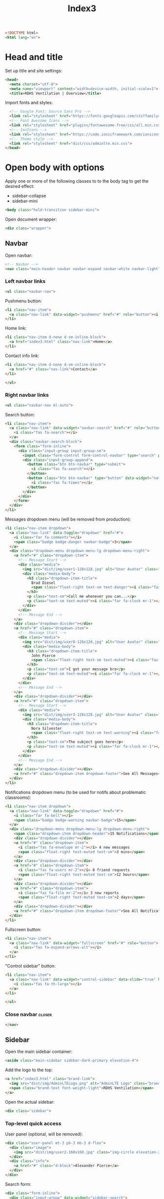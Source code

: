 #+TITLE: Index3
#+TAGS: closer
#+PROPERTY: header-args :tangle yes

#+begin_src html
<!DOCTYPE html>
<html lang="en">
#+end_src

* Head and title
Set up title and site settings:
#+begin_src html
<head>
  <meta charset="utf-8">
  <meta name="viewport" content="width=device-width, initial-scale=1">
  <title>RDHS Ventilation | Overview</title>
#+end_src

Import fonts and styles:
#+begin_src  html
  <!-- Google Font: Source Sans Pro -->
  <link rel="stylesheet" href="https://fonts.googleapis.com/css?family=Source+Sans+Pro:300,400,400i,700&display=fallback">
  <!-- Font Awesome Icons -->
  <link rel="stylesheet" href="plugins/fontawesome-free/css/all.min.css">
  <!-- IonIcons -->
  <link rel="stylesheet" href="https://code.ionicframework.com/ionicons/2.0.1/css/ionicons.min.css">
  <!-- Theme style -->
  <link rel="stylesheet" href="dist/css/adminlte.min.css">
</head>
#+end_src

* Open body with options
Apply one or more of the following classes to to the body tag
to get the desired effect:
- sidebar-collapse
- sidebar-mini
#+begin_src html
<body class="hold-transition sidebar-mini">
#+end_src

Open document wrapper:
#+begin_src html
<div class="wrapper">
#+end_src

** Navbar
Open navbar:
#+begin_src html
  <!-- Navbar -->
  <nav class="main-header navbar navbar-expand navbar-white navbar-light">
#+end_src

*** Left navbar links
#+begin_src html
    <ul class="navbar-nav">
#+end_src

Pushmenu button:
#+begin_src html
      <li class="nav-item">
        <a class="nav-link" data-widget="pushmenu" href="#" role="button"><i class="fas fa-bars"></i></a>
      </li>
#+end_src

Home link:
#+begin_src html
      <li class="nav-item d-none d-sm-inline-block">
        <a href="index3.html" class="nav-link">Home</a>
      </li>
#+end_src

Contact info link:
#+begin_src html
      <li class="nav-item d-none d-sm-inline-block">
        <a href="#" class="nav-link">Contact</a>
      </li>
#+end_src

#+begin_src html
    </ul>
#+end_src

*** Right navbar links
#+begin_src html
    <ul class="navbar-nav ml-auto">
#+end_src

Search button:
#+begin_src html
      <li class="nav-item">
        <a class="nav-link" data-widget="navbar-search" href="#" role="button">
          <i class="fas fa-search"></i>
        </a>
        <div class="navbar-search-block">
          <form class="form-inline">
            <div class="input-group input-group-sm">
              <input class="form-control form-control-navbar" type="search" placeholder="Search" aria-label="Search">
              <div class="input-group-append">
                <button class="btn btn-navbar" type="submit">
                  <i class="fas fa-search"></i>
                </button>
                <button class="btn btn-navbar" type="button" data-widget="navbar-search">
                  <i class="fas fa-times"></i>
                </button>
              </div>
            </div>
          </form>
        </div>
      </li>
#+end_src

Messages dropdown menu (will be removed from production):
#+begin_src html
      <li class="nav-item dropdown">
        <a class="nav-link" data-toggle="dropdown" href="#">
          <i class="far fa-comments"></i>
          <span class="badge badge-danger navbar-badge">3</span>
        </a>
        <div class="dropdown-menu dropdown-menu-lg dropdown-menu-right">
          <a href="#" class="dropdown-item">
            <!-- Message Start -->
            <div class="media">
              <img src="dist/img/user1-128x128.jpg" alt="User Avatar" class="img-size-50 mr-3 img-circle">
              <div class="media-body">
                <h3 class="dropdown-item-title">
                  Brad Diesel
                  <span class="float-right text-sm text-danger"><i class="fas fa-star"></i></span>
                </h3>
                <p class="text-sm">Call me whenever you can...</p>
                <p class="text-sm text-muted"><i class="far fa-clock mr-1"></i> 4 Hours Ago</p>
              </div>
            </div>
            <!-- Message End -->
          </a>
          <div class="dropdown-divider"></div>
          <a href="#" class="dropdown-item">
            <!-- Message Start -->
            <div class="media">
              <img src="dist/img/user8-128x128.jpg" alt="User Avatar" class="img-size-50 img-circle mr-3">
              <div class="media-body">
                <h3 class="dropdown-item-title">
                  John Pierce
                  <span class="float-right text-sm text-muted"><i class="fas fa-star"></i></span>
                </h3>
                <p class="text-sm">I got your message bro</p>
                <p class="text-sm text-muted"><i class="far fa-clock mr-1"></i> 4 Hours Ago</p>
              </div>
            </div>
            <!-- Message End -->
          </a>
          <div class="dropdown-divider"></div>
          <a href="#" class="dropdown-item">
            <!-- Message Start -->
            <div class="media">
              <img src="dist/img/user3-128x128.jpg" alt="User Avatar" class="img-size-50 img-circle mr-3">
              <div class="media-body">
                <h3 class="dropdown-item-title">
                  Nora Silvester
                  <span class="float-right text-sm text-warning"><i class="fas fa-star"></i></span>
                </h3>
                <p class="text-sm">The subject goes here</p>
                <p class="text-sm text-muted"><i class="far fa-clock mr-1"></i> 4 Hours Ago</p>
              </div>
            </div>
            <!-- Message End -->
          </a>
          <div class="dropdown-divider"></div>
          <a href="#" class="dropdown-item dropdown-footer">See All Messages</a>
        </div>
      </li>
#+end_src

Notifications dropdown menu (to be used for notifs about problematic classrooms):
#+begin_src html
      <li class="nav-item dropdown">
        <a class="nav-link" data-toggle="dropdown" href="#">
          <i class="far fa-bell"></i>
          <span class="badge badge-warning navbar-badge">15</span>
        </a>
        <div class="dropdown-menu dropdown-menu-lg dropdown-menu-right">
          <span class="dropdown-item dropdown-header">15 Notifications</span>
          <div class="dropdown-divider"></div>
          <a href="#" class="dropdown-item">
            <i class="fas fa-envelope mr-2"></i> 4 new messages
            <span class="float-right text-muted text-sm">3 mins</span>
          </a>
          <div class="dropdown-divider"></div>
          <a href="#" class="dropdown-item">
            <i class="fas fa-users mr-2"></i> 8 friend requests
            <span class="float-right text-muted text-sm">12 hours</span>
          </a>
          <div class="dropdown-divider"></div>
          <a href="#" class="dropdown-item">
            <i class="fas fa-file mr-2"></i> 3 new reports
            <span class="float-right text-muted text-sm">2 days</span>
          </a>
          <div class="dropdown-divider"></div>
          <a href="#" class="dropdown-item dropdown-footer">See All Notifications</a>
        </div>
      </li>
#+end_src

Fullscreen button:
#+begin_src html
      <li class="nav-item">
        <a class="nav-link" data-widget="fullscreen" href="#" role="button">
          <i class="fas fa-expand-arrows-alt"></i>
        </a>
      </li>
#+end_src

"Control sidebar" button:
#+begin_src html
      <li class="nav-item">
        <a class="nav-link" data-widget="control-sidebar" data-slide="true" href="#" role="button">
          <i class="fas fa-th-large"></i>
        </a>
      </li>
#+end_src

#+begin_src html
    </ul>
#+end_src

*** Close navbar :closer:
#+begin_src html
  </nav>
#+end_src

** Sidebar
Open the main sidebar container:
#+begin_src html
  <aside class="main-sidebar sidebar-dark-primary elevation-4">
#+end_src

Add the logo to the top:
#+begin_src html
    <a href="index3.html" class="brand-link">
      <img src="dist/img/AdminLTELogo.png" alt="AdminLTE Logo" class="brand-image img-circle elevation-3" style="opacity: .8">
      <span class="brand-text font-weight-light">RDHS Ventilation</span>
    </a>
#+end_src

Open the actual sidebar:
#+begin_src html
    <div class="sidebar">
#+end_src

*** Top-level quick access
User panel (optional, will be removed):
#+begin_src html
      <div class="user-panel mt-3 pb-3 mb-3 d-flex">
        <div class="image">
          <img src="dist/img/user2-160x160.jpg" class="img-circle elevation-2" alt="User Image">
        </div>
        <div class="info">
          <a href="#" class="d-block">Alexander Pierce</a>
        </div>
      </div>
#+end_src

Search form:
#+begin_src html
      <div class="form-inline">
        <div class="input-group" data-widget="sidebar-search">
          <input class="form-control form-control-sidebar" type="search" placeholder="Search" aria-label="Search">
          <div class="input-group-append">
            <button class="btn btn-sidebar">
              <i class="fas fa-search fa-fw"></i>
            </button>
          </div>
        </div>
      </div>
#+end_src

*** Main sidebar menu
Open sidebar nav:
#+begin_src html
      <nav class="mt-2">
#+end_src

Open ~<ul>~:
#+begin_src html
        <ul class="nav nav-pills nav-sidebar flex-column" data-widget="treeview" role="menu" data-accordion="false">
#+end_src

Note: the following items can have icons added to them by using the ~.nav-icon~ class with font-awesome or another icon font library.

Dashboard version links:
#+begin_src html
          <li class="nav-item menu-open">
            <a href="#" class="nav-link active">
              <i class="nav-icon fas fa-tachometer-alt"></i>
              <p>
                Dashboard
                <i class="right fas fa-angle-left"></i>
              </p>
            </a>
            <ul class="nav nav-treeview">
              <li class="nav-item">
                <a href="./index.html" class="nav-link">
                  <i class="far fa-circle nav-icon"></i>
                  <p>Dashboard v1</p>
                </a>
              </li>
              <li class="nav-item">
                <a href="./index2.html" class="nav-link">
                  <i class="far fa-circle nav-icon"></i>
                  <p>Dashboard v2</p>
                </a>
              </li>
              <li class="nav-item">
                <a href="./index3.html" class="nav-link active">
                  <i class="far fa-circle nav-icon"></i>
                  <p>Dashboard v3</p>
                </a>
              </li>
            </ul>
          </li>
#+end_src

Widgets link:
#+begin_src html
          <li class="nav-item">
            <a href="pages/widgets.html" class="nav-link">
              <i class="nav-icon fas fa-th"></i>
              <p>
                Widgets
                <span class="right badge badge-danger">New</span>
              </p>
            </a>
          </li>
#+end_src

Layout options:
#+begin_src html
          <li class="nav-item">
            <a href="#" class="nav-link">
              <i class="nav-icon fas fa-copy"></i>
              <p>
                Layout Options
                <i class="fas fa-angle-left right"></i>
                <span class="badge badge-info right">6</span>
              </p>
            </a>
            <ul class="nav nav-treeview">
              <li class="nav-item">
                <a href="pages/layout/top-nav.html" class="nav-link">
                  <i class="far fa-circle nav-icon"></i>
                  <p>Top Navigation</p>
                </a>
              </li>
              <li class="nav-item">
                <a href="pages/layout/top-nav-sidebar.html" class="nav-link">
                  <i class="far fa-circle nav-icon"></i>
                  <p>Top Navigation + Sidebar</p>
                </a>
              </li>
              <li class="nav-item">
                <a href="pages/layout/boxed.html" class="nav-link">
                  <i class="far fa-circle nav-icon"></i>
                  <p>Boxed</p>
                </a>
              </li>
              <li class="nav-item">
                <a href="pages/layout/fixed-sidebar.html" class="nav-link">
                  <i class="far fa-circle nav-icon"></i>
                  <p>Fixed Sidebar</p>
                </a>
              </li>
              <li class="nav-item">
                <a href="pages/layout/fixed-sidebar-custom.html" class="nav-link">
                  <i class="far fa-circle nav-icon"></i>
                  <p>Fixed Sidebar <small>+ Custom Area</small></p>
                </a>
              </li>
              <li class="nav-item">
                <a href="pages/layout/fixed-topnav.html" class="nav-link">
                  <i class="far fa-circle nav-icon"></i>
                  <p>Fixed Navbar</p>
                </a>
              </li>
              <li class="nav-item">
                <a href="pages/layout/fixed-footer.html" class="nav-link">
                  <i class="far fa-circle nav-icon"></i>
                  <p>Fixed Footer</p>
                </a>
              </li>
              <li class="nav-item">
                <a href="pages/layout/collapsed-sidebar.html" class="nav-link">
                  <i class="far fa-circle nav-icon"></i>
                  <p>Collapsed Sidebar</p>
                </a>
              </li>
            </ul>
          </li>
#+end_src

Charts menu:
#+begin_src html
          <li class="nav-item">
            <a href="#" class="nav-link">
              <i class="nav-icon fas fa-chart-pie"></i>
              <p>
                Charts
                <i class="right fas fa-angle-left"></i>
              </p>
            </a>
            <ul class="nav nav-treeview">
              <li class="nav-item">
                <a href="pages/charts/chartjs.html" class="nav-link">
                  <i class="far fa-circle nav-icon"></i>
                  <p>ChartJS</p>
                </a>
              </li>
              <li class="nav-item">
                <a href="pages/charts/flot.html" class="nav-link">
                  <i class="far fa-circle nav-icon"></i>
                  <p>Flot</p>
                </a>
              </li>
              <li class="nav-item">
                <a href="pages/charts/inline.html" class="nav-link">
                  <i class="far fa-circle nav-icon"></i>
                  <p>Inline</p>
                </a>
              </li>
              <li class="nav-item">
                <a href="pages/charts/uplot.html" class="nav-link">
                  <i class="far fa-circle nav-icon"></i>
                  <p>uPlot</p>
                </a>
              </li>
            </ul>
          </li>
#+end_src

UI elements menu:
#+begin_src html
          <li class="nav-item">
            <a href="#" class="nav-link">
              <i class="nav-icon fas fa-tree"></i>
              <p>
                UI Elements
                <i class="fas fa-angle-left right"></i>
              </p>
            </a>
            <ul class="nav nav-treeview">
              <li class="nav-item">
                <a href="pages/UI/general.html" class="nav-link">
                  <i class="far fa-circle nav-icon"></i>
                  <p>General</p>
                </a>
              </li>
              <li class="nav-item">
                <a href="pages/UI/icons.html" class="nav-link">
                  <i class="far fa-circle nav-icon"></i>
                  <p>Icons</p>
                </a>
              </li>
              <li class="nav-item">
                <a href="pages/UI/buttons.html" class="nav-link">
                  <i class="far fa-circle nav-icon"></i>
                  <p>Buttons</p>
                </a>
              </li>
              <li class="nav-item">
                <a href="pages/UI/sliders.html" class="nav-link">
                  <i class="far fa-circle nav-icon"></i>
                  <p>Sliders</p>
                </a>
              </li>
              <li class="nav-item">
                <a href="pages/UI/modals.html" class="nav-link">
                  <i class="far fa-circle nav-icon"></i>
                  <p>Modals & Alerts</p>
                </a>
              </li>
              <li class="nav-item">
                <a href="pages/UI/navbar.html" class="nav-link">
                  <i class="far fa-circle nav-icon"></i>
                  <p>Navbar & Tabs</p>
                </a>
              </li>
              <li class="nav-item">
                <a href="pages/UI/timeline.html" class="nav-link">
                  <i class="far fa-circle nav-icon"></i>
                  <p>Timeline</p>
                </a>
              </li>
              <li class="nav-item">
                <a href="pages/UI/ribbons.html" class="nav-link">
                  <i class="far fa-circle nav-icon"></i>
                  <p>Ribbons</p>
                </a>
              </li>
            </ul>
          </li>
#+end_src

Forms menu:
#+begin_src html
          <li class="nav-item">
            <a href="#" class="nav-link">
              <i class="nav-icon fas fa-edit"></i>
              <p>
                Forms
                <i class="fas fa-angle-left right"></i>
              </p>
            </a>
            <ul class="nav nav-treeview">
              <li class="nav-item">
                <a href="pages/forms/general.html" class="nav-link">
                  <i class="far fa-circle nav-icon"></i>
                  <p>General Elements</p>
                </a>
              </li>
              <li class="nav-item">
                <a href="pages/forms/advanced.html" class="nav-link">
                  <i class="far fa-circle nav-icon"></i>
                  <p>Advanced Elements</p>
                </a>
              </li>
              <li class="nav-item">
                <a href="pages/forms/editors.html" class="nav-link">
                  <i class="far fa-circle nav-icon"></i>
                  <p>Editors</p>
                </a>
              </li>
              <li class="nav-item">
                <a href="pages/forms/validation.html" class="nav-link">
                  <i class="far fa-circle nav-icon"></i>
                  <p>Validation</p>
                </a>
              </li>
            </ul>
          </li>
#+end_src

Tables menu:
#+begin_src html
          <li class="nav-item">
            <a href="#" class="nav-link">
              <i class="nav-icon fas fa-table"></i>
              <p>
                Tables
                <i class="fas fa-angle-left right"></i>
              </p>
            </a>
            <ul class="nav nav-treeview">
              <li class="nav-item">
                <a href="pages/tables/simple.html" class="nav-link">
                  <i class="far fa-circle nav-icon"></i>
                  <p>Simple Tables</p>
                </a>
              </li>
              <li class="nav-item">
                <a href="pages/tables/data.html" class="nav-link">
                  <i class="far fa-circle nav-icon"></i>
                  <p>DataTables</p>
                </a>
              </li>
              <li class="nav-item">
                <a href="pages/tables/jsgrid.html" class="nav-link">
                  <i class="far fa-circle nav-icon"></i>
                  <p>jsGrid</p>
                </a>
              </li>
            </ul>
          </li>
#+end_src

*EXAMPLES SECTION*:
#+begin_src html
          <li class="nav-header">EXAMPLES</li>
#+end_src

Calendar link:
#+begin_src html
          <li class="nav-item">
            <a href="pages/calendar.html" class="nav-link">
              <i class="nav-icon fas fa-calendar-alt"></i>
              <p>
                Calendar
                <span class="badge badge-info right">2</span>
              </p>
            </a>
          </li>
#+end_src

Gallery link:
#+begin_src html
          <li class="nav-item">
            <a href="pages/gallery.html" class="nav-link">
              <i class="nav-icon far fa-image"></i>
              <p>
                Gallery
              </p>
            </a>
          </li>
#+end_src

Kanban board link:
#+begin_src html
          <li class="nav-item">
            <a href="pages/kanban.html" class="nav-link">
              <i class="nav-icon fas fa-columns"></i>
              <p>
                Kanban Board
              </p>
            </a>
          </li>
#+end_src

Mailbox menu:
#+begin_src html
          <li class="nav-item">
            <a href="#" class="nav-link">
              <i class="nav-icon far fa-envelope"></i>
              <p>
                Mailbox
                <i class="fas fa-angle-left right"></i>
              </p>
            </a>
            <ul class="nav nav-treeview">
              <li class="nav-item">
                <a href="pages/mailbox/mailbox.html" class="nav-link">
                  <i class="far fa-circle nav-icon"></i>
                  <p>Inbox</p>
                </a>
              </li>
              <li class="nav-item">
                <a href="pages/mailbox/compose.html" class="nav-link">
                  <i class="far fa-circle nav-icon"></i>
                  <p>Compose</p>
                </a>
              </li>
              <li class="nav-item">
                <a href="pages/mailbox/read-mail.html" class="nav-link">
                  <i class="far fa-circle nav-icon"></i>
                  <p>Read</p>
                </a>
              </li>
            </ul>
          </li>
#+end_src

Pages menu:
#+begin_src html
          <li class="nav-item">
            <a href="#" class="nav-link">
              <i class="nav-icon fas fa-book"></i>
              <p>
                Pages
                <i class="fas fa-angle-left right"></i>
              </p>
            </a>
            <ul class="nav nav-treeview">
              <li class="nav-item">
                <a href="pages/examples/invoice.html" class="nav-link">
                  <i class="far fa-circle nav-icon"></i>
                  <p>Invoice</p>
                </a>
              </li>
              <li class="nav-item">
                <a href="pages/examples/profile.html" class="nav-link">
                  <i class="far fa-circle nav-icon"></i>
                  <p>Profile</p>
                </a>
              </li>
              <li class="nav-item">
                <a href="pages/examples/e-commerce.html" class="nav-link">
                  <i class="far fa-circle nav-icon"></i>
                  <p>E-commerce</p>
                </a>
              </li>
              <li class="nav-item">
                <a href="pages/examples/projects.html" class="nav-link">
                  <i class="far fa-circle nav-icon"></i>
                  <p>Projects</p>
                </a>
              </li>
              <li class="nav-item">
                <a href="pages/examples/project-add.html" class="nav-link">
                  <i class="far fa-circle nav-icon"></i>
                  <p>Project Add</p>
                </a>
              </li>
              <li class="nav-item">
                <a href="pages/examples/project-edit.html" class="nav-link">
                  <i class="far fa-circle nav-icon"></i>
                  <p>Project Edit</p>
                </a>
              </li>
              <li class="nav-item">
                <a href="pages/examples/project-detail.html" class="nav-link">
                  <i class="far fa-circle nav-icon"></i>
                  <p>Project Detail</p>
                </a>
              </li>
              <li class="nav-item">
                <a href="pages/examples/contacts.html" class="nav-link">
                  <i class="far fa-circle nav-icon"></i>
                  <p>Contacts</p>
                </a>
              </li>
              <li class="nav-item">
                <a href="pages/examples/faq.html" class="nav-link">
                  <i class="far fa-circle nav-icon"></i>
                  <p>FAQ</p>
                </a>
              </li>
              <li class="nav-item">
                <a href="pages/examples/contact-us.html" class="nav-link">
                  <i class="far fa-circle nav-icon"></i>
                  <p>Contact us</p>
                </a>
              </li>
            </ul>
          </li>
#+end_src

Extras menu
#+begin_src html
          <li class="nav-item">
            <a href="#" class="nav-link">
              <i class="nav-icon far fa-plus-square"></i>
              <p>
                Extras
                <i class="fas fa-angle-left right"></i>
              </p>
            </a>
            <ul class="nav nav-treeview">
              <li class="nav-item">
                <a href="#" class="nav-link">
                  <i class="far fa-circle nav-icon"></i>
                  <p>
                    Login & Register v1
                    <i class="fas fa-angle-left right"></i>
                  </p>
                </a>
                <ul class="nav nav-treeview">
                  <li class="nav-item">
                    <a href="pages/examples/login.html" class="nav-link">
                      <i class="far fa-circle nav-icon"></i>
                      <p>Login v1</p>
                    </a>
                  </li>
                  <li class="nav-item">
                    <a href="pages/examples/register.html" class="nav-link">
                      <i class="far fa-circle nav-icon"></i>
                      <p>Register v1</p>
                    </a>
                  </li>
                  <li class="nav-item">
                    <a href="pages/examples/forgot-password.html" class="nav-link">
                      <i class="far fa-circle nav-icon"></i>
                      <p>Forgot Password v1</p>
                    </a>
                  </li>
                  <li class="nav-item">
                    <a href="pages/examples/recover-password.html" class="nav-link">
                      <i class="far fa-circle nav-icon"></i>
                      <p>Recover Password v1</p>
                    </a>
                  </li>
                </ul>
              </li>
              <li class="nav-item">
                <a href="#" class="nav-link">
                  <i class="far fa-circle nav-icon"></i>
                  <p>
                    Login & Register v2
                    <i class="fas fa-angle-left right"></i>
                  </p>
                </a>
                <ul class="nav nav-treeview">
                  <li class="nav-item">
                    <a href="pages/examples/login-v2.html" class="nav-link">
                      <i class="far fa-circle nav-icon"></i>
                      <p>Login v2</p>
                    </a>
                  </li>
                  <li class="nav-item">
                    <a href="pages/examples/register-v2.html" class="nav-link">
                      <i class="far fa-circle nav-icon"></i>
                      <p>Register v2</p>
                    </a>
                  </li>
                  <li class="nav-item">
                    <a href="pages/examples/forgot-password-v2.html" class="nav-link">
                      <i class="far fa-circle nav-icon"></i>
                      <p>Forgot Password v2</p>
                    </a>
                  </li>
                  <li class="nav-item">
                    <a href="pages/examples/recover-password-v2.html" class="nav-link">
                      <i class="far fa-circle nav-icon"></i>
                      <p>Recover Password v2</p>
                    </a>
                  </li>
                </ul>
              </li>
              <li class="nav-item">
                <a href="pages/examples/lockscreen.html" class="nav-link">
                  <i class="far fa-circle nav-icon"></i>
                  <p>Lockscreen</p>
                </a>
              </li>
              <li class="nav-item">
                <a href="pages/examples/legacy-user-menu.html" class="nav-link">
                  <i class="far fa-circle nav-icon"></i>
                  <p>Legacy User Menu</p>
                </a>
              </li>
              <li class="nav-item">
                <a href="pages/examples/language-menu.html" class="nav-link">
                  <i class="far fa-circle nav-icon"></i>
                  <p>Language Menu</p>
                </a>
              </li>
              <li class="nav-item">
                <a href="pages/examples/404.html" class="nav-link">
                  <i class="far fa-circle nav-icon"></i>
                  <p>Error 404</p>
                </a>
              </li>
              <li class="nav-item">
                <a href="pages/examples/500.html" class="nav-link">
                  <i class="far fa-circle nav-icon"></i>
                  <p>Error 500</p>
                </a>
              </li>
              <li class="nav-item">
                <a href="pages/examples/pace.html" class="nav-link">
                  <i class="far fa-circle nav-icon"></i>
                  <p>Pace</p>
                </a>
              </li>
              <li class="nav-item">
                <a href="pages/examples/blank.html" class="nav-link">
                  <i class="far fa-circle nav-icon"></i>
                  <p>Blank Page</p>
                </a>
              </li>
              <li class="nav-item">
                <a href="starter.html" class="nav-link">
                  <i class="far fa-circle nav-icon"></i>
                  <p>Starter Page</p>
                </a>
              </li>
            </ul>
          </li>
#+end_src

Search menu:
#+begin_src html
          <li class="nav-item">
            <a href="#" class="nav-link">
              <i class="nav-icon fas fa-search"></i>
              <p>
                Search
                <i class="fas fa-angle-left right"></i>
              </p>
            </a>
            <ul class="nav nav-treeview">
              <li class="nav-item">
                <a href="pages/search/simple.html" class="nav-link">
                  <i class="far fa-circle nav-icon"></i>
                  <p>Simple Search</p>
                </a>
              </li>
              <li class="nav-item">
                <a href="pages/search/enhanced.html" class="nav-link">
                  <i class="far fa-circle nav-icon"></i>
                  <p>Enhanced</p>
                </a>
              </li>
            </ul>
          </li>
#+end_src

*MISCELLANEOUS SECTION*:
#+begin_src html
          <li class="nav-header">MISCELLANEOUS</li>
#+end_src

Tabbed iFrame plugin link:
#+begin_src html
          <li class="nav-item">
            <a href="iframe.html" class="nav-link">
              <i class="nav-icon fas fa-ellipsis-h"></i>
              <p>Tabbed IFrame Plugin</p>
            </a>
          </li>
#+end_src

Documentation link:
#+begin_src html
          <li class="nav-item">
            <a href="https://adminlte.io/docs/3.1/" class="nav-link">
              <i class="nav-icon fas fa-file"></i>
              <p>Documentation</p>
            </a>
          </li>
#+end_src

*MULTILEVEL EXAMPLE SECTION*:
#+begin_src html
          <li class="nav-header">MULTI LEVEL EXAMPLE</li>
#+end_src

Multilevel example:
#+begin_src html
          <li class="nav-item">
            <a href="#" class="nav-link">
              <i class="fas fa-circle nav-icon"></i>
              <p>Level 1</p>
            </a>
          </li>
          <li class="nav-item">
            <a href="#" class="nav-link">
              <i class="nav-icon fas fa-circle"></i>
              <p>
                Level 1
                <i class="right fas fa-angle-left"></i>
              </p>
            </a>
            <ul class="nav nav-treeview">
              <li class="nav-item">
                <a href="#" class="nav-link">
                  <i class="far fa-circle nav-icon"></i>
                  <p>Level 2</p>
                </a>
              </li>
              <li class="nav-item">
                <a href="#" class="nav-link">
                  <i class="far fa-circle nav-icon"></i>
                  <p>
                    Level 2
                    <i class="right fas fa-angle-left"></i>
                  </p>
                </a>
                <ul class="nav nav-treeview">
                  <li class="nav-item">
                    <a href="#" class="nav-link">
                      <i class="far fa-dot-circle nav-icon"></i>
                      <p>Level 3</p>
                    </a>
                  </li>
                  <li class="nav-item">
                    <a href="#" class="nav-link">
                      <i class="far fa-dot-circle nav-icon"></i>
                      <p>Level 3</p>
                    </a>
                  </li>
                  <li class="nav-item">
                    <a href="#" class="nav-link">
                      <i class="far fa-dot-circle nav-icon"></i>
                      <p>Level 3</p>
                    </a>
                  </li>
                </ul>
              </li>
              <li class="nav-item">
                <a href="#" class="nav-link">
                  <i class="far fa-circle nav-icon"></i>
                  <p>Level 2</p>
                </a>
              </li>
            </ul>
          </li>
          <li class="nav-item">
            <a href="#" class="nav-link">
              <i class="fas fa-circle nav-icon"></i>
              <p>Level 1</p>
            </a>
          </li>
          <li class="nav-header">LABELS</li>
          <li class="nav-item">
            <a href="#" class="nav-link">
              <i class="nav-icon far fa-circle text-danger"></i>
              <p class="text">Important</p>
            </a>
          </li>
          <li class="nav-item">
            <a href="#" class="nav-link">
              <i class="nav-icon far fa-circle text-warning"></i>
              <p>Warning</p>
            </a>
          </li>
          <li class="nav-item">
            <a href="#" class="nav-link">
              <i class="nav-icon far fa-circle text-info"></i>
              <p>Informational</p>
            </a>
          </li>
#+end_src

Close ~</ul>~:
#+begin_src html
        </ul>
#+end_src

Close ~</nav>~:
#+begin_src html
      </nav>
#+end_src

*** Close sidebar :closer:
#+begin_src html
    </div>
  </aside>
#+end_src
** Main content
Open wrapper:
#+begin_src html
  <div class="content-wrapper">
#+end_src

Content header:
#+begin_src html
    <div class="content-header">
      <div class="container-fluid">
        <div class="row mb-2">
          <div class="col-sm-6">
            <h1 class="m-0">Ventilation Overview</h1>
          </div><!-- /.col -->
          <div class="col-sm-6">
            <ol class="breadcrumb float-sm-right">
              <li class="breadcrumb-item"><a href="#">Home</a></li>
              <li class="breadcrumb-item active">Dashboard v3</li>
            </ol>
          </div><!-- /.col -->
        </div><!-- /.row -->
      </div><!-- /.container-fluid -->
    </div>
#+end_src

Open content containers:
#+begin_src html
    <div class="content">
      <div class="container-fluid">
#+end_src

*** All cards
#+begin_src html
        <div class="row">
#+end_src

*LEFT SIDE*:
#+begin_src html
          <div class="col-lg-6">
#+end_src


Test sensor data graph:
#+begin_src html
            <div class="card">
              <div class="card-header border-0">
                <div class="d-flex justify-content-between">
                  <h3 class="card-title">TEST SENSOR DATA LIVE</sub></h3>
                  <!-- <a href="javascript:void(0);">View Report</a> -->
                </div>
              </div>
              <div class="card-body">
                <div class="d-flex">
                  <p class="d-flex flex-column">
                    <span class="text-bold text-lg">Data from the test sensor</span>
                    <span>Data I guess, yeah that's about it</span>
                  </p>
                  <p class="ml-auto d-flex flex-column text-right">
                    <span class="text-success">
                      <!-- <i class="fas fa-arrow-up"></i> 12.5% -->
                    </span>
                    <!-- <span class="text-muted">Since last week</span> -->
                  </p>
                </div>
                <!-- /.d-flex -->

                <div id="realtime-chart-container" class="position-relative mb-4">
                  <div id="realtime-chart" style="height: 200px"></div>
                </div>

                <!-- <div class="d-flex flex-row justify-content-end">
                  <span class="mr-2">
                    <i class="fas fa-square text-primary"></i> This Week
                  </span>

                  <span>
                    <i class="fas fa-square text-gray"></i> Last Week
                  </span>
                </div> -->
              </div>
            </div>
#+end_src

Graph report card:
#+begin_src html
            <div class="card">
              <div class="card-header border-0">
                <div class="d-flex justify-content-between">
                  <h3 class="card-title">CO<sub>2</sub></h3>
                  <!-- <a href="javascript:void(0);">View Report</a> -->
                </div>
              </div>
              <div class="card-body">
                <div class="d-flex">
                  <p class="d-flex flex-column">
                    <span class="text-bold text-lg">Max classroom CO<sub>2</sub> levels</span>
                    <span>This week's daily average peaks</span>
                  </p>
                  <p class="ml-auto d-flex flex-column text-right">
                    <span class="text-success">
                      <!-- <i class="fas fa-arrow-up"></i> 12.5% -->
                    </span>
                    <!-- <span class="text-muted">Since last week</span> -->
                  </p>
                </div>
                <!-- /.d-flex -->

                <div class="position-relative mb-4">
                  <canvas id="peaks-chart" height="200"></canvas>
                </div>

                <!-- <div class="d-flex flex-row justify-content-end">
                  <span class="mr-2">
                    <i class="fas fa-square text-primary"></i> This Week
                  </span>

                  <span>
                    <i class="fas fa-square text-gray"></i> Last Week
                  </span>
                </div> -->
              </div>
            </div>
#+end_src

Table of things card:
#+begin_src html
            <div class="card">
              <div class="card-header border-0">
                <h3 class="card-title">Classroom Stats Today</h3>
                <div class="card-tools">
                  <a href="#" class="btn btn-tool btn-sm">
                    <i class="fas fa-download"></i>
                  </a>
                  <a href="#" class="btn btn-tool btn-sm">
                    <i class="fas fa-bars"></i>
                  </a>
                </div>
              </div>
              <div class="card-body table-responsive p-0">
                <table class="table table-striped table-valign-middle">
                  <thead>
                  <tr>
                    <th>Room Number</th>
                    <th>Peak CO<sub>2</sub></th>
                    <th>Avg Occupied CO<sub>2</sub></th>
                    <th>More</th>
                  </tr>
                  </thead>
                  <tbody>
                  <tr>
                    <td>
                      <!-- <img src="dist/img/default-150x150.png" alt="Product 1" class="img-circle img-size-32 mr-2"> -->
                      Room 219
                    </td>
                    <td>831 ppm</td>
                    <td>709 ppm</td>
                    <td>
                      <a href="#" class="text-muted">
                        <i class="fas fa-search"></i>
                      </a>
                    </td>
                  </tr>
                  <tr>
                    <td>
                      <!-- <img src="dist/img/default-150x150.png" alt="Product 1" class="img-circle img-size-32 mr-2"> -->
                      Room 324
                    </td>
                    <td>1358 ppm</td>
                    <td>1024 ppm</td>
                    <td>
                      <a href="#" class="text-muted">
                        <i class="fas fa-search"></i>
                      </a>
                    </td>
                  </tr>
                  <tr>
                    <td>
                      <!-- <img src="dist/img/default-150x150.png" alt="Product 1" class="img-circle img-size-32 mr-2"> -->
                      Room 608 (Café)
                    </td>
                    <td>1192 ppm</td>
                    <td>503 ppm</td>
                    <td>
                      <a href="#" class="text-muted">
                        <i class="fas fa-search"></i>
                      </a>
                    </td>
                  </tr>
                  <tr>
                    <td>
                      <!-- <img src="dist/img/default-150x150.png" alt="Product 1" class="img-circle img-size-32 mr-2"> -->
                      Room 308
                    </td>
                    <td>702 ppm</td>
                    <td>665 ppm</td>
                    <td>
                      <a href="#" class="text-muted">
                        <i class="fas fa-search"></i>
                      </a>
                    </td>
                  </tr>
                  </tbody>
                </table>
              </div>
            </div>
            <!-- /.card -->
#+end_src

Close left side:
#+begin_src html
          </div>
#+end_src

*RIGHT SIDE*:
#+begin_src html
          <div class="col-lg-6">
#+end_src

Weekly risk summary chart card:
#+begin_src html
            <div class="card">
              <div class="card-header border-0">
                <div class="d-flex justify-content-between">
                  <h3 class="card-title">Risk</h3>
                  <!-- <a href="javascript:void(0);">View Report</a> -->
                </div>
              </div>
              <div class="card-body">
                <div class="d-flex">
                  <p class="d-flex flex-column">
                    <span class="text-bold text-lg">Weekly risk report</span>
                    <span>Calculated aerosol transmission risk, based on masked students and one infected</span>
                  </p>
                  <p class="ml-auto d-flex flex-column text-right">
                    <span class="text-success">
                      <!-- <i class="fas fa-arrow-up"></i> 33.1% -->
                    </span>
                    <!-- <span class="text-muted">Since last month</span> -->
                  </p>
                </div>
                <!-- /.d-flex -->

                <div class="position-relative mb-4">
                  <canvas id="infection-risk-chart" height="200"></canvas>
                </div>

                <!-- <div class="d-flex flex-row justify-content-end">
                  <span class="mr-2">
                    <i class="fas fa-square text-primary"></i> This year
                  </span>

                  <span>
                    <i class="fas fa-square text-gray"></i> Last year
                  </span>
                </div> -->
              </div>
            </div>
#+end_src

Overview card:
#+begin_src html
            <div class="card">
              <div class="card-header border-0">
                <h3 class="card-title">Online Store Overview</h3>
                <div class="card-tools">
                  <a href="#" class="btn btn-sm btn-tool">
                    <i class="fas fa-download"></i>
                  </a>
                  <a href="#" class="btn btn-sm btn-tool">
                    <i class="fas fa-bars"></i>
                  </a>
                </div>
              </div>
              <div class="card-body">
                <div class="d-flex justify-content-between align-items-center border-bottom mb-3">
                  <p class="text-success text-xl">
                    <i class="ion ion-ios-refresh-empty"></i>
                  </p>
                  <p class="d-flex flex-column text-right">
                    <span class="font-weight-bold">
                      <i class="ion ion-android-arrow-up text-success"></i> 12%
                    </span>
                    <span class="text-muted">CONVERSION RATE</span>
                  </p>
                </div>
                <!-- /.d-flex -->
                <div class="d-flex justify-content-between align-items-center border-bottom mb-3">
                  <p class="text-warning text-xl">
                    <i class="ion ion-ios-cart-outline"></i>
                  </p>
                  <p class="d-flex flex-column text-right">
                    <span class="font-weight-bold">
                      <i class="ion ion-android-arrow-up text-warning"></i> 0.8%
                    </span>
                    <span class="text-muted">SALES RATE</span>
                  </p>
                </div>
                <!-- /.d-flex -->
                <div class="d-flex justify-content-between align-items-center mb-0">
                  <p class="text-danger text-xl">
                    <i class="ion ion-ios-people-outline"></i>
                  </p>
                  <p class="d-flex flex-column text-right">
                    <span class="font-weight-bold">
                      <i class="ion ion-android-arrow-down text-danger"></i> 1%
                    </span>
                    <span class="text-muted">REGISTRATION RATE</span>
                  </p>
                </div>
                <!-- /.d-flex -->
              </div>
            </div>
#+end_src

Close right side:
#+begin_src html
          </div>
#+end_src

Close row:
#+begin_src html
        </div>
#+end_src

*** Close main content :closer:
#+begin_src html
      </div>
      <!-- /.container-fluid -->
    </div>
    <!-- /.content -->
  </div>
  <!-- /.content-wrapper -->
#+end_src
*** Control sidebar
Blank and I'm frankly not sure what the purpose of this is.
#+begin_src html
  <aside class="control-sidebar control-sidebar-dark">
    <!-- Control sidebar content goes here -->
  </aside>
#+end_src

*** Footer
#+begin_src html
  <footer class="main-footer">
    <strong>Copyright &copy; 2014-2021 <a href="https://adminlte.io">AdminLTE.io</a>.</strong>
    All rights reserved.
    <div class="float-right d-none d-sm-inline-block">
      <b>Version</b> 3.2.0
    </div>
  </footer>
#+end_src

** Close wrapper :closer:
#+begin_src html
</div>
<!-- ./wrapper -->
#+end_src

** Import scripts
#+begin_src html
<!-- REQUIRED SCRIPTS -->

<!-- jQuery -->
<script src="plugins/jquery/jquery.min.js"></script>
<!-- Bootstrap -->
<script src="plugins/bootstrap/js/bootstrap.bundle.min.js"></script>
<!-- FLOT CHARTS -->
<script src="plugins/flot/jquery.flot.js"></script>
<!-- FLOT RESIZE PLUGIN - allows the chart to redraw when the window is resized -->
<script src="plugins/flot/plugins/jquery.flot.resize.js"></script>
<!-- FLOT PIE PLUGIN - also used to draw donut charts -->
<script src="plugins/flot/plugins/jquery.flot.pie.js"></script>
<!-- FLOT HOVER PLUGIN -->
<script src="plugins/flot/plugins/jquery.flot.hover.js"></script>
<!-- FLOT NAVIGATION PLUGIN -->
<script src="plugins/flot/plugins/jquery.flot.navigate.js"></script>

<!-- jQuery Mousewheel -->
<script src="plugins/jquery-mousewheel/jquery.mousewheel.js"></script>
<!-- jQuery Drag -->
<script src="plugins/jquery/jquery.event.drag.js"></script>

<!-- D3 for CSV reading-->
<script src="https://d3js.org/d3.v7.min.js"></script>

<!-- AdminLTE -->
<script src="dist/js/adminlte.js"></script>

<!-- OPTIONAL SCRIPTS -->
<script src="plugins/chart.js/Chart.min.js"></script>
<!-- AdminLTE for demo purposes -->
<!-- <script src="dist/js/demo.js"></script> -->
<script src="dist/js/pages/production3.js"></script>
#+end_src

** Close body :closer:
#+begin_src html
</body>
#+end_src

* Close HTML
#+begin_src html
</html>
#+end_src

